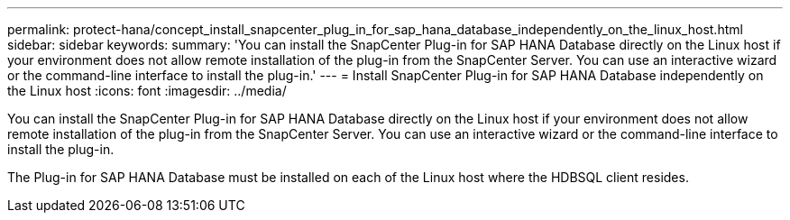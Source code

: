 ---
permalink: protect-hana/concept_install_snapcenter_plug_in_for_sap_hana_database_independently_on_the_linux_host.html
sidebar: sidebar
keywords: 
summary: 'You can install the SnapCenter Plug-in for SAP HANA Database directly on the Linux host if your environment does not allow remote installation of the plug-in from the SnapCenter Server. You can use an interactive wizard or the command-line interface to install the plug-in.'
---
= Install SnapCenter Plug-in for SAP HANA Database independently on the Linux host
:icons: font
:imagesdir: ../media/

[.lead]
You can install the SnapCenter Plug-in for SAP HANA Database directly on the Linux host if your environment does not allow remote installation of the plug-in from the SnapCenter Server. You can use an interactive wizard or the command-line interface to install the plug-in.

The Plug-in for SAP HANA Database must be installed on each of the Linux host where the HDBSQL client resides.
